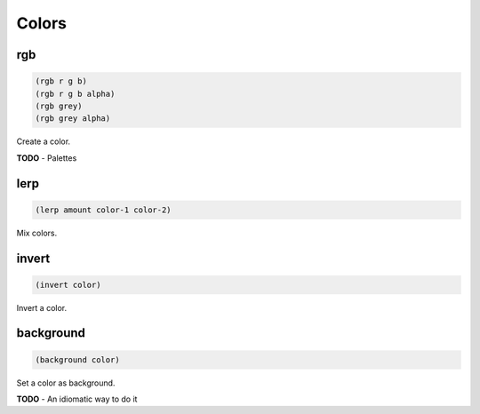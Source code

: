 ======
Colors
======


rgb
---

.. code-block:: clj

    (rgb r g b)
    (rgb r g b alpha)
    (rgb grey)
    (rgb grey alpha)

Create a color.


**TODO**
- Palettes


lerp
----

.. code-block:: clj

    (lerp amount color-1 color-2)

Mix colors.


invert
------

.. code-block:: clj

    (invert color)


Invert a color.


background
----------

.. code-block:: clj

    (background color)

Set a color as background.

**TODO**
- An idiomatic way to do it
